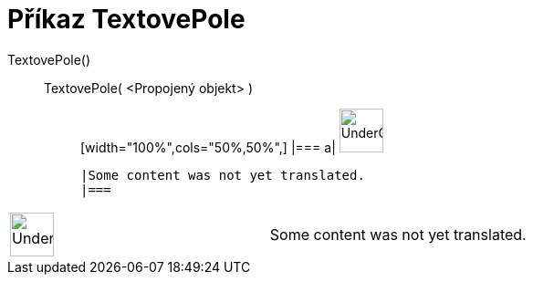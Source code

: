 = Příkaz TextovePole
:page-en: commands/InputBox
ifdef::env-github[:imagesdir: /cs/modules/ROOT/assets/images]

TextovePole()::
  TextovePole( <Propojený objekt> );;
  [width="100%",cols="50%,50%",]
  |===
  a|
  image:48px-UnderConstruction.png[UnderConstruction.png,width=48,height=48]

  |Some content was not yet translated.
  |===

[width="100%",cols="50%,50%",]
|===
a|
image:48px-UnderConstruction.png[UnderConstruction.png,width=48,height=48]

|Some content was not yet translated.
|===
